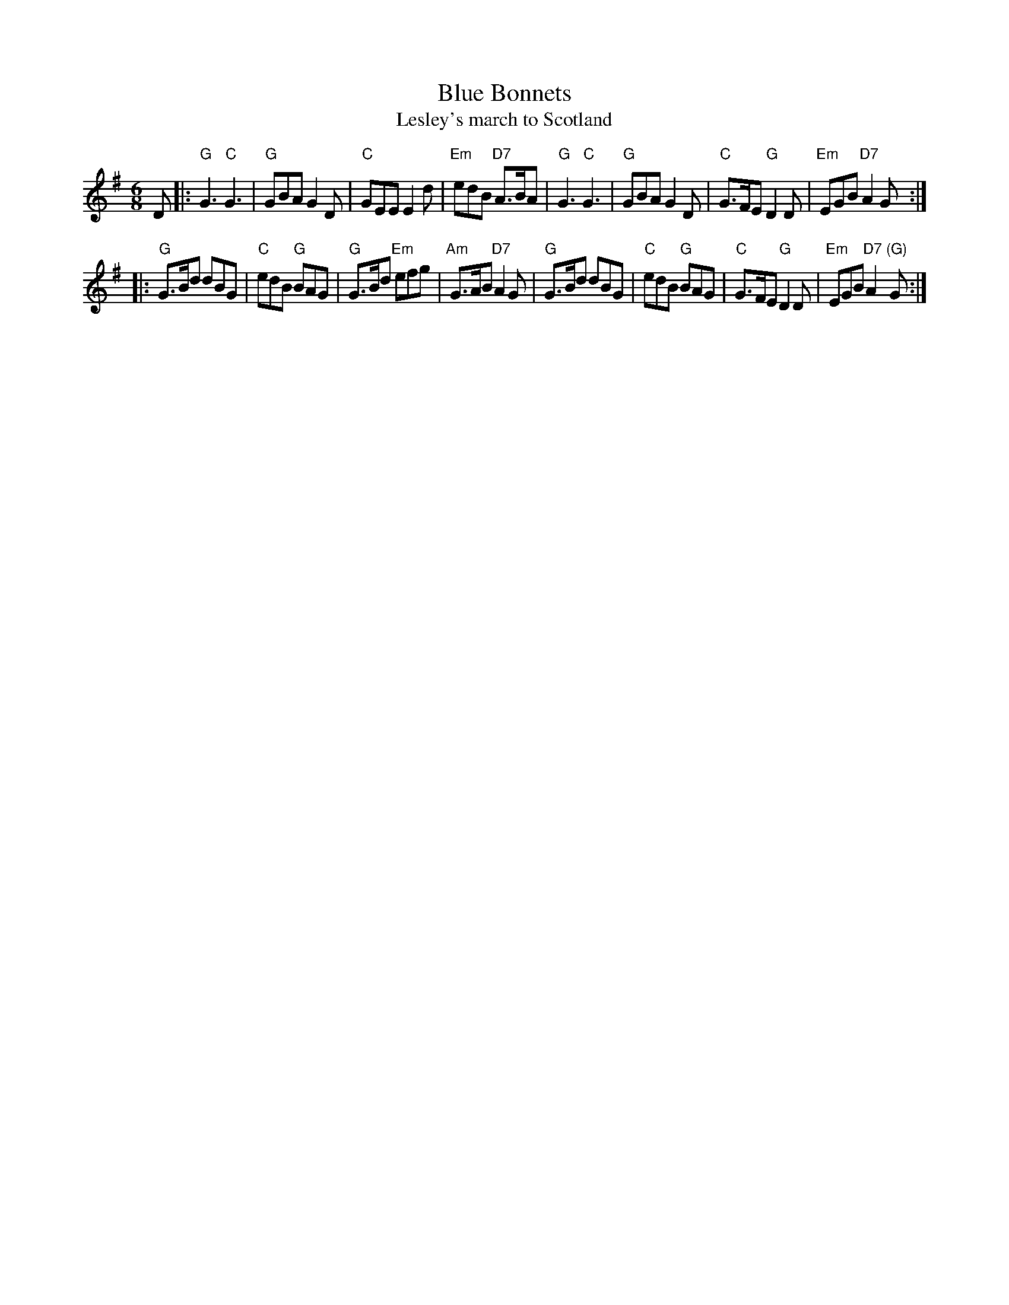X:03051
T: Blue Bonnets
T: Lesley's march to Scotland
R: jig, march
B: RSCDS 3-5
Z: 1997 by John Chambers <jc:trillian.mit.edu>
N: 17th century tune, known as "Lesley's march to Scotland" Published in Watt's Musical Miscellany
N: 1731, and Oswald 1755.  Sir Walter Scott wrote the song "Blue Bonnets over the Border" to this tune.
M: 6/8
L: 1/8
%--------------------
K: G
D \
|: "G"G3 "C"G3 | "G"GBA G2D | "C"GEE E2d | "Em"edB "D7"A>BA \
|  "G"G3 "C"G3 | "G"GBA G2D | "C"G>FE "G"D2D | "Em"EGB "D7"A2G :|
|: "G"G>Bd dBG | "C"edB "G"BAG | "G"G>Bd "Em"efg | "Am"G>AB "D7"A2G \
|  "G"G>Bd dBG | "C"edB "G"BAG | "C"G>FE  "G"D2D | "Em"EGB  "D7"A2"(G)"G :|
